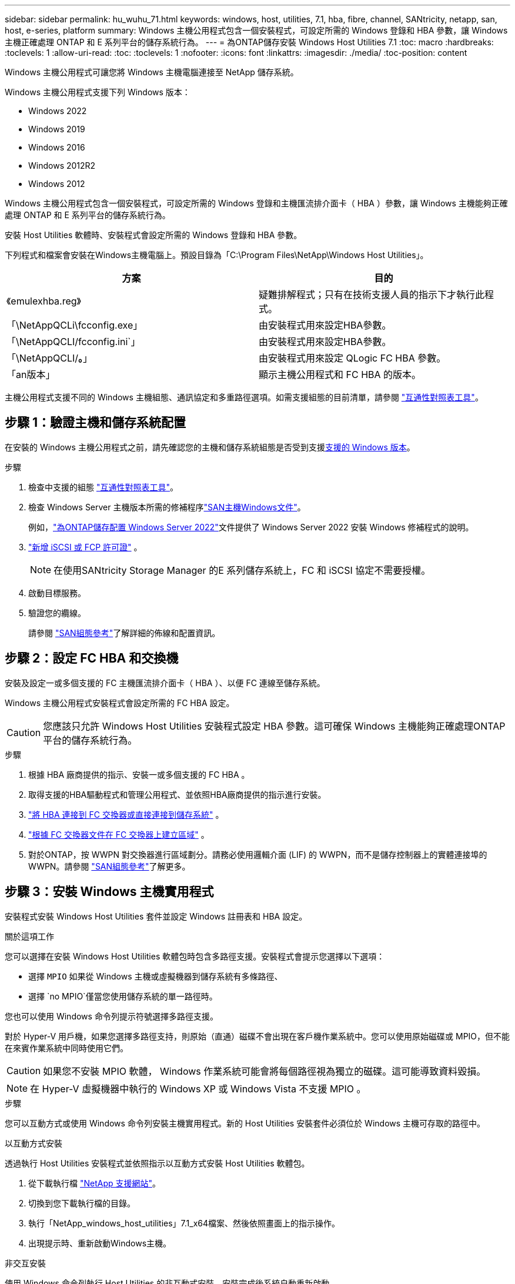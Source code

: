 ---
sidebar: sidebar 
permalink: hu_wuhu_71.html 
keywords: windows, host, utilities, 7.1, hba, fibre, channel, SANtricity, netapp, san, host, e-series, platform 
summary: Windows 主機公用程式包含一個安裝程式，可設定所需的 Windows 登錄和 HBA 參數，讓 Windows 主機正確處理 ONTAP 和 E 系列平台的儲存系統行為。 
---
= 為ONTAP儲存安裝 Windows Host Utilities 7.1
:toc: macro
:hardbreaks:
:toclevels: 1
:allow-uri-read: 
:toc: 
:toclevels: 1
:nofooter: 
:icons: font
:linkattrs: 
:imagesdir: ./media/
:toc-position: content


[role="lead"]
Windows 主機公用程式可讓您將 Windows 主機電腦連接至 NetApp 儲存系統。

Windows 主機公用程式支援下列 Windows 版本：

* Windows 2022
* Windows 2019
* Windows 2016
* Windows 2012R2
* Windows 2012


Windows 主機公用程式包含一個安裝程式，可設定所需的 Windows 登錄和主機匯流排介面卡（ HBA ）參數，讓 Windows 主機能夠正確處理 ONTAP 和 E 系列平台的儲存系統行為。

安裝 Host Utilities 軟體時、安裝程式會設定所需的 Windows 登錄和 HBA 參數。

下列程式和檔案會安裝在Windows主機電腦上。預設目錄為「C:\Program Files\NetApp\Windows Host Utilities」。

|===
| 方案 | 目的 


| 《emulexhba.reg》 | 疑難排解程式；只有在技術支援人員的指示下才執行此程式。 


| 「\NetAppQCLi\fcconfig.exe」 | 由安裝程式用來設定HBA參數。 


| 「\NetAppQCLI/fcconfig.ini`」 | 由安裝程式用來設定HBA參數。 


| 「\NetAppQCLI/*。*」 | 由安裝程式用來設定 QLogic FC HBA 參數。 


| 「an版本」 | 顯示主機公用程式和 FC HBA 的版本。 
|===
主機公用程式支援不同的 Windows 主機組態、通訊協定和多重路徑選項。如需支援組態的目前清單，請參閱 https://mysupport.netapp.com/matrix/["互通性對照表工具"^]。



== 步驟 1：驗證主機和儲存系統配置

在安裝的 Windows 主機公用程式之前，請先確認您的主機和儲存系統組態是否受到支援<<supported-windows-versions-71,支援的 Windows 版本>>。

.步驟
. 檢查中支援的組態 http://mysupport.netapp.com/matrix["互通性對照表工具"^]。
. 檢查 Windows Server 主機版本所需的修補程序link:https://docs.netapp.com/us-en/ontap-sanhost/index.html["SAN主機Windows文件"]。
+
例如，link:https://docs.netapp.com/us-en/ontap-sanhost/hu_windows_2022.html["為ONTAP儲存配置 Windows Server 2022"]文件提供了 Windows Server 2022 安裝 Windows 修補程式的說明。

. link:https://docs.netapp.com/us-en/ontap/san-admin/verify-license-fc-iscsi-task.html["新增 iSCSI 或 FCP 許可證"^] 。
+

NOTE: 在使用SANtricity Storage Manager 的E 系列儲存系統上，FC 和 iSCSI 協定不需要授權。

. 啟動目標服務。
. 驗證您的纜線。
+
請參閱 https://docs.netapp.com/us-en/ontap/san-config/index.html["SAN組態參考"^]了解詳細的佈線和配置資訊。





== 步驟 2：設定 FC HBA 和交換機

安裝及設定一或多個支援的 FC 主機匯流排介面卡（ HBA ）、以便 FC 連線至儲存系統。

Windows 主機公用程式安裝程式會設定所需的 FC HBA 設定。


CAUTION: 您應該只允許 Windows Host Utilities 安裝程式設定 HBA 參數。這可確保 Windows 主機能夠正確處理ONTAP平台的儲存系統行為。

.步驟
. 根據 HBA 廠商提供的指示、安裝一或多個支援的 FC HBA 。
. 取得支援的HBA驅動程式和管理公用程式、並依照HBA廠商提供的指示進行安裝。
. https://docs.netapp.com/us-en/ontap/san-management/index.html["將 HBA 連接到 FC 交換器或直接連接到儲存系統"^] 。
. https://docs.netapp.com/us-en/ontap/san-config/fibre-channel-fcoe-zoning-concept.html["根據 FC 交換器文件在 FC 交換器上建立區域"^] 。
. 對於ONTAP，按 WWPN 對交換器進行區域劃分。請務必使用邏輯介面 (LIF) 的 WWPN，而不是儲存控制器上的實體連接埠的 WWPN。請參閱 https://docs.netapp.com/us-en/ontap/san-config/index.html["SAN組態參考"^]了解更多。




== 步驟 3：安裝 Windows 主機實用程式

安裝程式安裝 Windows Host Utilities 套件並設定 Windows 註冊表和 HBA 設定。

.關於這項工作
您可以選擇在安裝 Windows Host Utilities 軟體包時包含多路徑支援。安裝程式會提示您選擇以下選項：

* 選擇 `MPIO` 如果從 Windows 主機或虛擬機器到儲存系統有多條路徑、
* 選擇 `no MPIO`僅當您使用儲存系統的單一路徑時。


您也可以使用 Windows 命令列提示符號選擇多路徑支援。

對於 Hyper-V 用戶機，如果您選擇多路徑支持，則原始（直通）磁碟不會出現在客戶機作業系統中。您可以使用原始磁碟或 MPIO，但不能在來賓作業系統中同時使用它們。


CAUTION: 如果您不安裝 MPIO 軟體， Windows 作業系統可能會將每個路徑視為獨立的磁碟。這可能導致資料毀損。


NOTE: 在 Hyper-V 虛擬機器中執行的 Windows XP 或 Windows Vista 不支援 MPIO 。

.步驟
您可以互動方式或使用 Windows 命令列安裝主機實用程式。新的 Host Utilities 安裝套件必須位於 Windows 主機可存取的路徑中。

[role="tabbed-block"]
====
.以互動方式安裝
--
透過執行 Host Utilities 安裝程式並依照指示以互動方式安裝 Host Utilities 軟體包。

. 從下載執行檔 https://mysupport.netapp.com/site/products/all/details/hostutilities/downloads-tab/download/61343/7.1/downloads["NetApp 支援網站"^]。
. 切換到您下載執行檔的目錄。
. 執行「NetApp_windows_host_utilities」7.1_x64檔案、然後依照畫面上的指示操作。
. 出現提示時、重新啟動Windows主機。


--
.非交互安裝
--
使用 Windows 命令列執行 Host Utilities 的非互動式安裝。安裝完成後系統自動重新啟動。

. 在Windows命令提示字元中輸入下列命令：
+
[source, cli]
----
msiexec /i installer.msi /quiet MULTIPATHING= {0 | 1} [INSTALLDIR=inst_path]
----
+
** `installer` 為的名稱 `.msi` 適用於您 CPU 架構的檔案
** 多重路徑會指定是否安裝MPIO支援。允許的值為「 0 」表示「否」、「 1 」表示「是」
** 「inst_path」是安裝主機公用程式檔案的路徑。預設路徑為「C:\Program Files\NetApp\Windows Host Utilities」。





NOTE: 若要查看記錄和其他功能的標準 Microsoft Installer （ MSI ）選項、請輸入 `msiexec /help` 在 Windows 命令提示字元下。例如， 'msiexec /i install.msi /quiet /l*v <install.log> LOGVERBEOS=1` 命令會顯示記錄資訊。

--
====


== 接下來呢？

link:hu_wuhu_hba_settings.html["配置 Windows Host Utilities 的註冊表設置"] 。
